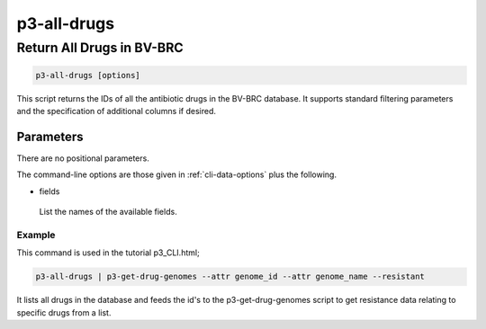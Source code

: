 .. _cli::p3-all-drugs:


############
p3-all-drugs
############


**************************
Return All Drugs in BV-BRC
**************************



.. code-block:: perl

     p3-all-drugs [options]


This script returns the IDs of all the antibiotic drugs in the BV-BRC database. It supports standard filtering
parameters and the specification of additional columns if desired.

Parameters
==========


There are no positional parameters.

The command-line options are those given in :ref:`cli-data-options` plus the following.


- fields
 
 List the names of the available fields.
 


Example
-------


This command is used in the tutorial p3_CLI.html;


.. code-block:: perl

     p3-all-drugs | p3-get-drug-genomes --attr genome_id --attr genome_name --resistant


It lists all drugs in the database and feeds the id's to the p3-get-drug-genomes script to get resistance data relating to specific drugs from a list.



